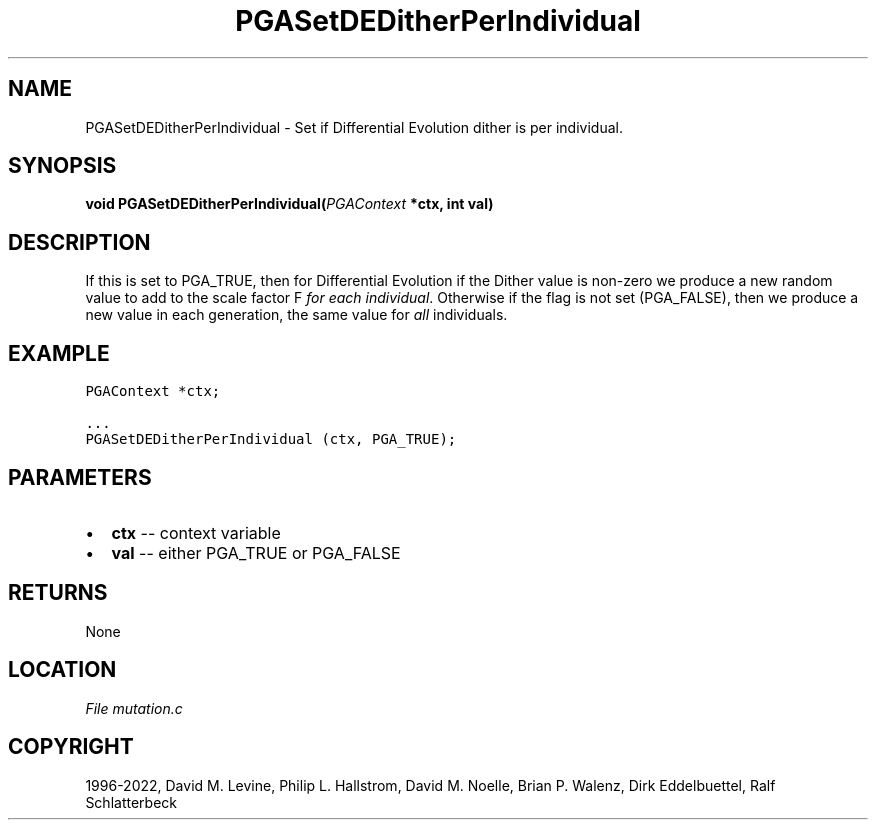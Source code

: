 .\" Man page generated from reStructuredText.
.
.
.nr rst2man-indent-level 0
.
.de1 rstReportMargin
\\$1 \\n[an-margin]
level \\n[rst2man-indent-level]
level margin: \\n[rst2man-indent\\n[rst2man-indent-level]]
-
\\n[rst2man-indent0]
\\n[rst2man-indent1]
\\n[rst2man-indent2]
..
.de1 INDENT
.\" .rstReportMargin pre:
. RS \\$1
. nr rst2man-indent\\n[rst2man-indent-level] \\n[an-margin]
. nr rst2man-indent-level +1
.\" .rstReportMargin post:
..
.de UNINDENT
. RE
.\" indent \\n[an-margin]
.\" old: \\n[rst2man-indent\\n[rst2man-indent-level]]
.nr rst2man-indent-level -1
.\" new: \\n[rst2man-indent\\n[rst2man-indent-level]]
.in \\n[rst2man-indent\\n[rst2man-indent-level]]u
..
.TH "PGASetDEDitherPerIndividual" "3" "2023-01-09" "" "PGAPack"
.SH NAME
PGASetDEDitherPerIndividual \- Set if Differential Evolution dither is per individual. 
.SH SYNOPSIS
.B void  PGASetDEDitherPerIndividual(\fI\%PGAContext\fP  *ctx, int  val) 
.sp
.SH DESCRIPTION
.sp
If this is set to PGA_TRUE, then for Differential Evolution if the
Dither value is non\-zero we produce a new random value to add to the
scale factor F \fIfor each individual\fP\&.
Otherwise if the flag is not set (PGA_FALSE), then we produce a new
value in each generation, the same value for \fIall\fP individuals.
.SH EXAMPLE
.sp
.nf
.ft C
PGAContext *ctx;

\&...
PGASetDEDitherPerIndividual (ctx, PGA_TRUE);
.ft P
.fi

 
.SH PARAMETERS
.IP \(bu 2
\fBctx\fP \-\- context variable 
.IP \(bu 2
\fBval\fP \-\- either PGA_TRUE or PGA_FALSE 
.SH RETURNS
None
.SH LOCATION
\fI\%File mutation.c\fP
.SH COPYRIGHT
1996-2022, David M. Levine, Philip L. Hallstrom, David M. Noelle, Brian P. Walenz, Dirk Eddelbuettel, Ralf Schlatterbeck
.\" Generated by docutils manpage writer.
.
